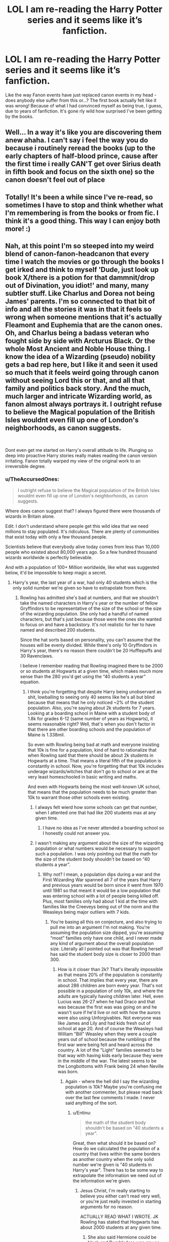 #+TITLE: LOL I am re-reading the Harry Potter series and it seems like it’s fanfiction.

* LOL I am re-reading the Harry Potter series and it seems like it’s fanfiction.
:PROPERTIES:
:Author: egusisoup
:Score: 387
:DateUnix: 1577725550.0
:DateShort: 2019-Dec-30
:END:
Like the way Fanon events have just replaced canon events in my head - does anybody else suffer from this or...? The first book actually felt like it was wrong! Because of what I had convinced myself as being true, I guess, due to years of fanfiction. It's gone rly wild how surprised I've been getting by the books.


** Well... In a way it's like you are discovering them anew ahaha. I can't say i feel the way you do because i routinely reread the books (up to the early chapters of half-blood prince, cause after the first time i really CAN'T get over Sirius death in fifth book and focus on the sixth one) so the canon doesn't feel out of place
:PROPERTIES:
:Author: martapuck
:Score: 106
:DateUnix: 1577726385.0
:DateShort: 2019-Dec-30
:END:


** Totally! It's been a while since I've re-read, so sometimes I have to stop and think whether what I'm remembering is from the books or from fic. I think it's a good thing. This way I can enjoy both more! :)
:PROPERTIES:
:Author: RickardHenryLee
:Score: 42
:DateUnix: 1577731532.0
:DateShort: 2019-Dec-30
:END:


** Nah, at this point I'm so steeped into my weird blend of canon-fanon-headcanon that every time I watch the movies or go through the books I get irked and think to myself 'Dude, just look up book X/there is a potion for that dammnit/drop out of Divination, you idiot!' and many, many subtler stuff. Like Charlus and Dorea not being James' parents. I'm so connected to that bit of info and all the stories it was in that it feels so wrong when someone mentions that it's actually Fleamont and Euphemia that are the canon ones. Oh, and Charlus being a badass veteran who fought side by side with Arcturus Black. Or the whole Most Ancient and Noble House thing. I know the idea of a Wizarding (pseudo) nobility gets a bad rep here, but I like it and seen it used so much that it feels weird going through canon without seeing Lord this or that, and all that family and politics back story. And the much, much larger and intricate Wizarding world, as fanon almost always portrays it. I outright refuse to believe the Magical population of the British Isles wouldnt even fill up one of London's neighborhoods, as canon suggests.

​

Dont even get me started on Harry's overall attitude to life. Plunging so deep into proactive Harry stories really makes reading the canon version irritating. Fanon totally warped my view of the original work to an irreversible degree.
:PROPERTIES:
:Score: 133
:DateUnix: 1577735540.0
:DateShort: 2019-Dec-30
:END:

*** u/TheAccursedOnes:
#+begin_quote
  I outright refuse to believe the Magical population of the British Isles wouldnt even fill up one of London's neighborhoods, as canon suggests.
#+end_quote

Where does canon suggest that? I always figured there were thousands of wizards in Britain alone.

Edit: I don't understand where people get this wild idea that we need millions to stay populated. It's ridiculous. There are plenty of communities that exist today with only a few thousand people.

Scientists believe that everybody alive today comes from less than 10,000 people who existed about 80,000 years ago. So a few hundred thousand wizards worldwide is perfectly believable.

And with a population of 100+ Million worldwide, like what was suggested below, it'd be impossible to keep magic a secret.
:PROPERTIES:
:Author: TheAccursedOnes
:Score: 32
:DateUnix: 1577740116.0
:DateShort: 2019-Dec-31
:END:

**** Harry's year, the last year of a war, had only 40 students which is the only solid number we're given so have to extrapolate from there.
:PROPERTIES:
:Author: Entinu
:Score: 31
:DateUnix: 1577740432.0
:DateShort: 2019-Dec-31
:END:

***** Rowling has admitted she's bad at numbers, and that we shouldn't take the named characters in Harry's year or the number of fellow Gryffindors to be representative of the size of the school or the size of the wizarding population. She only had a handful of named characters, but that's just because those were the ones she wanted to focus on and have a backstory. It's not realistic for her to have named and described 200 students.

Since the hat sorts based on personality, you can't assume that the houses will be evenly divided. While there's only 10 Gryffindors in Harry's year, there's no reason there couldn't be 20 Hufflepuffs and 30 Ravenclaws.

I believe I remember reading that Rowling imagined there to be 2000 or so students at Hogwarts at a given time, which makes much more sense than the 280 you'd get using the “40 students a year” equation.
:PROPERTIES:
:Author: ahleeshaa23
:Score: 20
:DateUnix: 1577744001.0
:DateShort: 2019-Dec-31
:END:

****** I think you're forgetting that despite Harry being unobservant as shit, lowballing to seeing only 40 seems like he's all but blind because that means that he only noticed ~2% of the student population. Also, you're saying about 2k students for 7 years. Looking at a boarding school in Maine with a student body of 1.8k for grades 6-12 (same number of years as Hogwarts), it seems reasonable right? Well, that's when you don't factor in that there are other boarding schools and the population of Maine is 1.338mil.

So even with Rowling being bad at math and everyone insisting that 10k is fine for a population, kind of hard to rationalize that when Rowling said that there should be about 2k students in Hogwarts at a time. That means a literal fifth of the population is constantly in school. Now, you're forgetting that that 10k includes underage wizards/witches that don't go to school or are at the very least homeschooled in basic writing and maths.

And even with Hogwarts being the most well-known UK school, that means that the population needs to be much greater than 10k to warrant those other schools even existing.
:PROPERTIES:
:Author: Entinu
:Score: 9
:DateUnix: 1577762334.0
:DateShort: 2019-Dec-31
:END:

******* I always felt wierd how some schools can get that number, when I attented one that had like 200 students max at any given time.
:PROPERTIES:
:Author: nutakufan010
:Score: 1
:DateUnix: 1577821618.0
:DateShort: 2019-Dec-31
:END:

******** I have no idea as I've never attended a boarding school so I honestly could not answer you.
:PROPERTIES:
:Author: Entinu
:Score: 1
:DateUnix: 1577828091.0
:DateShort: 2020-Jan-01
:END:


******* I wasn't making any argument about the size of the wizarding population or what numbers would be necessary to support such a population. I was only pointing out that the math for the size of the student body shouldn't be based on “40 students a year”.
:PROPERTIES:
:Author: ahleeshaa23
:Score: 0
:DateUnix: 1577763506.0
:DateShort: 2019-Dec-31
:END:

******** Why not? I mean, a population dips during a war and the First Wizarding War spanned all 7 of the years that Harry and previous years would be born since it went from 1970 until 1981 so that meant it would be a low population that was entering school with a lot of people being killed off. Plus, most families only had about 1 kid at the time with families like the Creeveys being out of the norm and the Weasleys being major outliers with 7 kids.
:PROPERTIES:
:Author: Entinu
:Score: -1
:DateUnix: 1577764871.0
:DateShort: 2019-Dec-31
:END:

********* You're basing all this on conjecture, and also trying to pull me into an argument I'm not making. You're assuming the population size dipped, you're assuming “most” families only have one child, and I never made any kind of argument about the overall population size. Literally all I pointed out was that Rowling herself has said the student body size is closer to 2000 than 300.
:PROPERTIES:
:Author: ahleeshaa23
:Score: 4
:DateUnix: 1577765376.0
:DateShort: 2019-Dec-31
:END:

********** How is it closer than 2k? That's literally impossible as that means 20% of the population is constantly in school. That implies that every year, there are about 286 children are born every year. That's not possible in a population of only 10k, and where the adults are typically having children later. Hell, even Lucius was 26-27 when he had Draco and that was because the first was was going on and he wasn't sure if he'd live or not with how the aurors were also using Unforgivables. Not everyone was like James and Lily and had kids fresh out of school at age 20. And of course the Weasleys had William "Bill" Weasley when they were a couple years out of school because the rumblings of the first war were being felt and heard across the country. A lot of the "Light" families seemed to be that way with having kids early because they were in the middle of the war. The latest seems to be the Longbottoms with Frank being 24 when Neville was born.
:PROPERTIES:
:Author: Entinu
:Score: -3
:DateUnix: 1577766166.0
:DateShort: 2019-Dec-31
:END:

*********** Again - where the hell did I say the wizarding population is 10k? Maybe you're confusing me with another commenter, but please read back over the last few comments I made. I never said anything of the sort.
:PROPERTIES:
:Author: ahleeshaa23
:Score: 4
:DateUnix: 1577768402.0
:DateShort: 2019-Dec-31
:END:

************ u/Entinu:
#+begin_quote
  the math of the student body shouldn't be based on "40 students a year".
#+end_quote

Great, then what should it be based on? How do we calculated the population of a country that lives within the same borders as another country when the only solid number we're given is "40 students in Harry's year". There has to be some way to extrapolate the information we need out of the information we're given.
:PROPERTIES:
:Author: Entinu
:Score: 1
:DateUnix: 1577828227.0
:DateShort: 2020-Jan-01
:END:

************* Jesus Christ, I'm really starting to believe you either can't read very well, or you're just really invested in starting arguments for no reason.

ACTUALLY READ WHAT I WROTE. JK Rowling has stated that Hogwarts has about 2000 students at any given time.
:PROPERTIES:
:Author: ahleeshaa23
:Score: 2
:DateUnix: 1577828683.0
:DateShort: 2020-Jan-01
:END:

************** She also said Hermione could be black and Dumbledore was gay so maybe take what she says with a grain of salt.
:PROPERTIES:
:Author: Entinu
:Score: -2
:DateUnix: 1577830634.0
:DateShort: 2020-Jan-01
:END:


***** Even if we take that number as the right one for all years, you still get thousands of wizards in Britain. Not sure what the problem really is. A population of like a million in Britain doesn't make sense.
:PROPERTIES:
:Author: TheAccursedOnes
:Score: 14
:DateUnix: 1577740615.0
:DateShort: 2019-Dec-31
:END:

****** The population in all of the UK, not just Britain, was 57.44 million in 1991 (the year Harry started school). Let's not forget that population is shared between the wizarding and muggle populations. So, a few million actually makes sense as otherwise the entire population wouldn't be enough to support all the Ministry jobs, the shops in 3 magical-only areas, 13 Quidditch teams (even just based on the 7 minimum needed as players), as well as the other magical parts of the UK that we don't see because we're following a teenage boy as he goes through school rather than traveling the country.
:PROPERTIES:
:Author: Entinu
:Score: 14
:DateUnix: 1577742380.0
:DateShort: 2019-Dec-31
:END:

******* A few million in the UK alone is absurd. It makes no sense at all. They would never be able to uphold the Statute of Secrecy worldwide. It would force Hogwarts to have tens of thousands of students.

And I don't know why you think 5,000-20,000 isn't enough to cover all the things you list. It doesn't take a thousand people to run a store in Diagon Alley.

Like the Quidditch thing. 7 players per team, 13 teams, equals 91 people. You do not need a population of millions for that or any of the things you listed.
:PROPERTIES:
:Author: TheAccursedOnes
:Score: 17
:DateUnix: 1577746279.0
:DateShort: 2019-Dec-31
:END:

******** At what point do you need the population to reach for it to be more efficient to have a town hall rather than multiple floors at the Ministry of Magic, each staffing hundreds of people? Let's not forget that the auror department was badly ravaged by both the First Wizarding War and the Second Wizarding War, which were both "won" within 16 years of each other.

To put that in perspective, the population of the United states dropped 60k between 1917 and 1918. The US joined the war in 1917 and it finished about a year later. So it'd make sense for the population to drop about 5% of 1%. Now, that doesn't seem like a lot, but you're looking at 103mil where 60k dropping off doesn't affecting the population significantly. If we apply that same percentage to the 10k of Wizarding Brittain (even though Wizarding UK would make more sense), that's a loss of about 6 people. But, that's inaccurate as we've been told there were entire families that were wiped out. That means both sets of grandparents, the parents, and, assuming average for wizards, 1 child so a total of 7 people. Now, that's not looking at the older families that had far more family members and wizards having a longer lifespan compared to Muggles. At that point, you're looking at an average of 12 per family. Now, let's call it an average of 9.5 people per family. We don't know how many families were wiped out so that number could easily be in the hundreds which is actually very detrimental to a population of only 10k.
:PROPERTIES:
:Author: Entinu
:Score: 5
:DateUnix: 1577761641.0
:DateShort: 2019-Dec-31
:END:

********* u/TheAccursedOnes:
#+begin_quote
  At what point do you need the population to reach for it to be more efficient to have a town hall rather than multiple floors at the Ministry of Magic, each staffing hundreds of people?
#+end_quote

Why does each floor need to staff hundreds of people? Two of the floors at the Ministry are literally just the Atrium and the courtrooms. And not each one needs hundreds. The top floor just consists of the Minister and his support staff. That's it. So that's three floors that are hardly anything.

So really, even if there are 1000-2000 people working in the Ministry, you could still have hundreds working in the proper departments that need it.

#+begin_quote
  Let's not forget that the auror department was badly ravaged by both the First Wizarding War and the Second Wizarding War, which were both "won" within 16 years of each other.
#+end_quote

And yet we only see a few Aurors. If there were millions in the UK, there would be hundreds if not thousands of Aurors.

#+begin_quote
  So it'd make sense for the population to drop about 5% of 1%. If we apply that same percentage to the 10k of Wizarding Britain.
#+end_quote

Why would we apply that? You're comparing apples to oranges. There's no reason to believe wizards were dying at the same rate as US soldiers. It's two vastly different cultures with two vastly different ways of fighting a war.

You can't just take a random number of a random country in a random war and then apply it here as if it fits perfectly.

#+begin_quote
  We don't know how many families were wiped out so that number could easily be in the hundreds which is actually very detrimental to a population of only 10k.
#+end_quote

/Probably why people were afraid to use Voldemort's name./
:PROPERTIES:
:Author: TheAccursedOnes
:Score: 9
:DateUnix: 1577762563.0
:DateShort: 2019-Dec-31
:END:

********** u/Entinu:
#+begin_quote
  you could still have hundreds working in the proper departments.
#+end_quote

You're looking at an average of 166-332 people per the relevant floors. On the low end, you're massively understaffing people. On the high end, still understaffing. Seriously, there's a sub-department that deals with things like dragons and acromantula. You really think 332 is enough to be split in that entire department? Let's not forget that that department also has a sub-department that deals with things classified under "Being" like merpeople, a sub-department that deals exclusively with goblins, a sub-department that deals with spirits, a sub-department that deals exclusively with the centaurs, a sub-department that deals with pests like nogtails and chizpurfles, and a sub-department that deals with the coming up with excuses for obviously magical things that Muggles won't believe.

You are massively understaffing 7 divisions by staffing them with anywhere between 24-48 staff members....not counting the head of the overarching department. Plus, pretty sure each sub-department has a head or manager as well. Tell me how 48 staff members is enough to deal with something like a dragon or a nest of acromantula?

Then there's the DMLE (Department of Magical Law Enforcement). Your'e telling me that there's only 55-110 Aurors? How about only 110 people in charge of Wizengamot Administrative Services or even Improper Use of Magic? You really think that 110 people is enough to be sent on patrol while also being stationed at strategic location to catch wanted fugitives and still have enough for highly-trained wizards/witches to arrest dangerous criminals? Because I highly doubt it.
:PROPERTIES:
:Author: Entinu
:Score: 4
:DateUnix: 1577765723.0
:DateShort: 2019-Dec-31
:END:

*********** u/TheAccursedOnes:
#+begin_quote
  You're looking at an average of 166-332 people per the relevant floors. On the low end, you're massively understaffing people. On the high end, still understaffing.
#+end_quote

Why? Why does the Department of Magical Games and Sports, for example, need 500+ people like you're implying?

Furthermore, your argument of there being millions wizards imply there's thousands of Aurors, for example. And that doesn't make sense with what we see in canon. We get a glimpse of the Auror office in the fifth book, and it's not even remotely implied to be big enough.

#+begin_quote
  Seriously, there's a sub-department that deals with things like dragons and acromantula. You really think 332 is enough to be split in that entire department?
#+end_quote

The Department for the Regulation and Control of Magical Creatures has like 6 sub-departments. Two of them are just liaison offices for Goblins and Centaurs. So yes, I think that's enough.

Also, dragons aren't native to England.

And acromantulas aren't common either. There isn't even one confirmed colony in Scotland, according to Newt.

There is honestly no reason to believe that hundreds of wizards are needed daily to fight magical creatures.

Furthermore, you also have things like the "Official Gobstones Club" as being one of the subdepartments in another department. So you obviously don't need many people for that, meaning some of the numbers can hop into the appropriate divisions.

And just a reminder that 332 is me very much lowballing the number. I'd argue there's at least 2,000 people working in the Ministry, which would double your estimates.

The Ministry put 500 workers toward the Quidditch World Cup. As daily operations are, well, daily, it doesn't make sense that these 500 workers would even be a third of the full force. So their full number is probably a few thousand.

#+begin_quote
  Then there's the DMLE (Department of Magical Law Enforcement). You're telling me that there's only 55-110 Aurors?
#+end_quote

Probably much less tbh. It's an elite force. Why would there be hundreds for a small population?

You know, I've been defending my stance this whole time, constantly putting down rebuttal after rebuttal of yours before you give up on those lines of argument, but let's argue yours now.

You believe there are millions of wizards in the UK. Since half the Ministry's purpose is to keep the Statute of secrecy upheld, that means there would have to be tens of thousands of Ministry officials.

Explain how this makes any sense with what we see in canon. Where are these hundreds of Aurors? Why do we keep seeing only a couple? Where are the 10,000-100,000 or so children going to school? Are only 2000 going to Hogwarts? Seems low.

How in the world do they uphold the Statute of Secrecy with hundreds of millions of wizards worldwide? 100,000,000+ easily all over the globe. There's no way in hell they keep magic a secret.

Edit: Welp, climate denier. This is why I check people's profiles, so I don't waste my time with fucking morons. If actual scientific studies can't dissuade you from idiocy, then neither can I. Blocked. Don't bother responding.
:PROPERTIES:
:Author: TheAccursedOnes
:Score: 7
:DateUnix: 1577767442.0
:DateShort: 2019-Dec-31
:END:


********* You are comparing the losses of a war fought within Britain where civilians were frequently killed, if not targeted, to the losses of 1 and a half years of war, taken by a fresh and professional army that was fighting mostly conscripts on foreign grounds with no risk of civilian casualties. A better comparison would be Poland during WW2 - almost 20% of the population died during the fighting, resistance movements (against both Germany and the Soviets), or the holocaust.
:PROPERTIES:
:Author: machjacob51141
:Score: 1
:DateUnix: 1577789654.0
:DateShort: 2019-Dec-31
:END:

********** You realize that the 2 wizarding wars lasted a total of like 15 years and were more akin to civil wars, right? By the way, the American Civil War had 50k civilian deaths so maybe don't act like civilians aren't casualties of war. And as for WWI, there were 583k civilian deaths in 1917 and 722k civilian deaths in 1918. There are always civilian casualties in war because they attack and target production lines and buildings, like factories, and they don't know when people are working there so civilians die. Voldemort's forces were more direct and attacked homes rather than just targeting shops in Diagon Alley and possibly Hogemeade when no one was there.
:PROPERTIES:
:Author: Entinu
:Score: 1
:DateUnix: 1577828020.0
:DateShort: 2020-Jan-01
:END:

*********** I never said that civilians aren't casualties of war, I said that in WW1, fighting was not on US soil, so there weren't any American civilian casualties. My whole point was that civilians were targeted in the wizarding war, so your comparison to WW1 USA was inaccurate
:PROPERTIES:
:Author: machjacob51141
:Score: 1
:DateUnix: 1577928230.0
:DateShort: 2020-Jan-02
:END:


******* A few million is my estimate as well.
:PROPERTIES:
:Score: -1
:DateUnix: 1577742541.0
:DateShort: 2019-Dec-31
:END:

******** A few million is probably the most accurate we can give as it'd be a percentage, but not abysmally small like what some people are saying "a few thousand". Yeah, that's not enough to sustain a population even with bringing in the muggleborns every single year.
:PROPERTIES:
:Author: Entinu
:Score: 2
:DateUnix: 1577743337.0
:DateShort: 2019-Dec-31
:END:

********* u/TheAccursedOnes:
#+begin_quote
  Yeah, that's not enough to sustain a population even with bringing in the muggleborns every single year.
#+end_quote

That's just entirely wrong. If there are, say, 10,000 wizards in the UK, that means hundreds of thousands in the world. That is more than enough to sustain the population. There are plenty of small communities all around the world with only a few thousand people.

Hell, scientists believe there was once a period in our history where only a couple thousand humans were alive. And numerous scientists have calculated that only a few hundred people would be enough to kick off a new society without inbreeding.
:PROPERTIES:
:Author: TheAccursedOnes
:Score: 10
:DateUnix: 1577747943.0
:DateShort: 2019-Dec-31
:END:

********** Nobody is talking about the level needed to continue existing as a species. They're talking about the level needed to even bother creating institutions like the Ministry.
:PROPERTIES:
:Author: -shrug-
:Score: 3
:DateUnix: 1577751500.0
:DateShort: 2019-Dec-31
:END:

*********** u/TheAccursedOnes:
#+begin_quote
  Yeah, that's *not enough to sustain a population*
#+end_quote

They're /clearly/ talking about existence.

And they're completely wrong either way. [[https://en.wikipedia.org/wiki/Tuvalu][Tuvalu]] is a country of 11,000. Then there's the numerous examples of local governments for towns. You can 100% sustain a population with 10,000, /especially/ if you live longer than we do. Anyone saying otherwise has no idea what they're talking about.
:PROPERTIES:
:Author: TheAccursedOnes
:Score: 4
:DateUnix: 1577755333.0
:DateShort: 2019-Dec-31
:END:

************ OK, some people are but that's incredibly stupid because for population survival you include Muggles (hello, Voldemorts dad?).

Tuvalu is an interesting counterexample. I would argue that it doesn't really work because their government system was essentially imposed on them by the British, and they remain financially dependent on international aid to survive.
:PROPERTIES:
:Author: -shrug-
:Score: 2
:DateUnix: 1577756854.0
:DateShort: 2019-Dec-31
:END:

************* So what? It doesn't change the fact that a society can thrive on 10,000. Especially, if as you put it, they can have children with muggles. If anything, you're adding to my point.

#+begin_quote
  it doesn't really work because their government system was essentially imposed on them by the British,
#+end_quote

That's completely irrelevant. The point is that small population countries can have functioning governments. How that government started is irrelevant.

And I don't see why the magical ministry would need that kind of aid. Wizards don't really have an issue with things like food and water which places like Tuvalu would need.

And ignoring Tuvalu, do I need to list the hundreds of smaller local governments which work just fine?

The point being argued here is whether 10,000 is enough for a government. And it clearly is. There are countless examples. How these real life examples started or if they receive financial aid is entirely irrelevant.
:PROPERTIES:
:Author: TheAccursedOnes
:Score: 1
:DateUnix: 1577757111.0
:DateShort: 2019-Dec-31
:END:

************** Well, my point was about the size you need to be in order to bother creating these institutions, and I don't consider the existence of a town council to be the equivalent to an entire Ministry with sub departments etc, but OK. Overall it's pretty impossible to make a proper argument because almost anything can be justified with "but magic" so sure, when the wizarding population hit a few thousand they created the Ministry just to fill everyone's time.
:PROPERTIES:
:Author: -shrug-
:Score: 3
:DateUnix: 1577757692.0
:DateShort: 2019-Dec-31
:END:

*************** I really don't see the argument. You haven't given any reason that can't exist.

10,000 people.

If only 1,000 work in the Ministry (it's probably more), that's more than enough for sub departments. There's what, 7 departments? You're looking at 100+ for each one. Given that each subdepartment/office can be as low as 2 people, it fits perfectly fine. Each department doesn't need thousands of people in it.
:PROPERTIES:
:Author: TheAccursedOnes
:Score: 2
:DateUnix: 1577763942.0
:DateShort: 2019-Dec-31
:END:


********** u/Entinu:
#+begin_quote
  hundreds of thousands in the world.....scientists believe there was once a period in our history where only a couple thousand humans were alive.....numerous scientists have calculated that only a few hundred people would be enough to kick off a new society without inbreeding.
#+end_quote

Let's break this down one at a time: a population of 10k is not enough to warrant 9 floors of departments in a Ministry. Maybe a town hall, but not a Ministry. Second, I was referring to sustain the population of magical Britain. And I've seen your other arguments in this thread and they don't track as you're assuming each copulation results in a net growth in the magical population, not accounting for squibs or non-magicals born of a magical with a muggle. So, you'd need to have an equal number of deaths and births just to sustain the population every 18 years.....assuming no teenage pregnancies where the kids are born out of wedlock and, again, the kid/kids are born magical and not muggle/non-magical. While it is doable, it still wouldn't warrant having a Ministry and a full Wizengamot, which is used as the court system which seems to be mostly hereditary rather than an elected position.

Now, onto those scientists: yeah, there was a point where only a couple thousand humans were alive. Let's assume big and go 5k (even though a couple thousand is 2k). For the first few decades, they'd need to be breeding like rabbits or inbreeding within the same family multiple times to grow the population pool. By that point, there's a lot of genetic deficiencies.

As for the only needing a few hundred, again, let's go with 500 hundred as that feels reasonable. Assuming all 500 are within a reasonable age group to where the child isn't born sickly, you'd need to wait at least a decade or two each time unless you go with an open society where everyone is having sex and breeding with everyone. In that case, you're further narrowing the gene pool as that prevents safe numbers to avoid inbreeding, which again leads to genetic deficiencies and problems.

So, no, 10k is not enough to maintain the population of a country the size of Magical Britain without resulting in inbreeding even with Muggleborns being brought in every year, and warranting a government the size of the Ministry of Magic where it seems most of the population works.
:PROPERTIES:
:Author: Entinu
:Score: 1
:DateUnix: 1577760359.0
:DateShort: 2019-Dec-31
:END:

*********** u/TheAccursedOnes:
#+begin_quote
  a population of 10k is not enough to warrant 9 floors of departments in a Ministry.
#+end_quote

You keep making these claims, but you haven't actually given any reason for them. /Why/ can't 10k warrant 9 floors? If the Ministry has, say, 1000 people working in it, then that means there's 100+ people in each floor.

[[https://harrypotter.fandom.com/wiki/British_Ministry_of_Magic_floor_directory][Now if we take a look at actual floors,]] we can come to the easy conclusion that there doesn't need to be 100 people in each floor. Hell, two of the floors aren't even actual departments. It's just the Atrium and the other is just courtrooms. And another is just the Minister and his staff. So three whole floors need far less than 100 people in them.

So you're looking at 150+ people available for each department where there are actually people working. And it wouldn't be equally spread out. Some floors might have 50. Some might have 500. But the point is, even a department having 50 people is fine. It's perfectly reasonable. It's not at all unusual.

And this is with me being very generous with the "only 1000 employees" thing.

#+begin_quote
  While it is doable, it still wouldn't warrant having a Ministry and a full Wizengamot, which is used as the court system
#+end_quote

You have yet to actually give a reason for this. There is literally a [[https://en.wikipedia.org/wiki/Tuvalu#Government][country]] in the real world that has 11,000 people. And it works. It has a government.

You're literally just making random claims without any actual arguments behind them.

#+begin_quote
  Second, I was referring to sustain the population of magical Britain.
#+end_quote

Yes? I know that. 10,000 is more than enough to sustain the population.

#+begin_quote
  you're assuming each copulation results in a net growth in the magical population
#+end_quote

Uh, no, I'm not. I think it's likely, very likely, that the wizarding world has a very steady population. Doesn't grow or decrease too much.

#+begin_quote
  not accounting for squibs or non-magicals born of a magical with a muggle.
#+end_quote

Lol what. It's not like squibs are common. The amount of muggle-borns alone would probably beat out squibs. Squibs are a rounding error at best.

#+begin_quote
  a full Wizengamot, which is used as the court system which seems to be mostly hereditary rather than an elected position.
#+end_quote

There is absolutely zero evidence the Wizengamot is hereditary.

#+begin_quote
  For the first few decades, they'd need to be breeding like rabbits or inbreeding within the same family multiple times to grow the population pool
#+end_quote

Hold on, we're not talking about expanding the wizarding population to what it is now for us. We're talking about /sustaining/ the wizarding population. All those 10,000 need to do is /stay/ at 10,000. And with the longer lives of wizards added into the mix, this is easy.

As for the rest of your comment, I think I'm going to go with the actual scientists on that stuff.

[[https://www.newscientist.com/article/dn1936-magic-number-for-space-pioneers-calculated/]]

[[https://ui.adsabs.harvard.edu/abs/2014AcAau..97...16S/abstract]]

[[https://en.wikipedia.org/wiki/Minimum_viable_population]]

[[https://www.britannica.com/science/minimum-viable-population#ref1215147]]

The most generous of these to your argument is the one stating that you'd need at least 14,000 to populate a planet. And that's if people aren't particularly careful about inbreeding. And that's about populating /a planet/. What we're talking about is people who can live twice as long as the average muggle keeping a steady population.

So /yes,/ 10k is enough.
:PROPERTIES:
:Author: TheAccursedOnes
:Score: 4
:DateUnix: 1577763505.0
:DateShort: 2019-Dec-31
:END:

************ u/Entinu:
#+begin_quote
  [enter reference to Tuvalu here]
#+end_quote

So the short version is that their parliament has 15 members plus the 10 members of the Prime Minister's cabinet plus the speaker for a grand total of.....27 people. Now, for a small island nation like Tuvalu where it's spread across 3 islands and 6 atolls, meaning they seem to trust major autonomy to the outlying areas. Now, look at the UK which is basically a large island and not even half of another island (Northern Ireland).

#+begin_quote
  10,000 is more than enough to sustain a population.
#+end_quote

Even when Rowling said that 2k of said 10k population is supposed to be in Hogwarts? Let's also not forget that part of that 10k is underage and proof seems to point to most families only having one child while families like the Weasleys are outliers. Hell, even the Patil twins can be considered out of the norm when compared to the Longbottoms, Malfoys, Zabinis, and even the Potters. Hell, even look at the muggleborns and you see that most also only have one kid with the Creevey brothers being the exception.

#+begin_quote
  very steady population.
#+end_quote

And where's your proof on that since you're demanding so much proof from me? For the record, population tends to go down in times of war and Wizarding UK had 2 wars 15 from the end of one to the start of another. America's population dipped 60k when we joined WWI, that's 0.05% of the population. With a wizarding population of 10k, yeah, that's like 6 people but it doesn't make sense as people have pointed out that entire families were wiped out during the First Wizarding War and we have proof that it happened again with the Bones family nearly being wiped out during the Second Wizarding War.

#+begin_quote
  Squibs are a rounding error at best.
#+end_quote

And where does it say that squibs make up a small population? Hell, we don't even know the appropriate percentage of muggleborns as we only have like 2 solid examples out of Harry's year: Hermione Granger and Dean Thomas. Assuming that 40 was accurate, that's 2% of the student population.

#+begin_quote
  longer lives of wizards added into the mix, this is easy.
#+end_quote

Actually, it's not as if you look just at James Potter (Harry's dad), he wasn't born until his own father (Fleamont) was 52....assuming that Fleamont was born in 1908. All we know about Fleamont is that he was born before 1909 so 1908 seems like a safe enough bet while James was born in 1960. The reason that Harry was born while his father was 19-20 was because they were in the midst of a war. The same argument can be made for most of the students for Harry's year and possibly even a few years prior as parents were having kids sooner in hopes of continuing their family line.

I mean, look at the Blacks who had Sirius in their in their early-30s. And the only possible reason for that is that Rowling was bad at maths or they had a different mindset than the Potters.

Also, in relation to your "Magic Number for Space Pioneers Calculated" article, please read the whole thing as then you'd see this part: "A potential concern is that small populations can suffer a damaging reduction in genetic diversity due to inbreeding, says Dennis O'Rourke from the University of Utah. He considered the same 10-generation, 200-year journey as Moore and looked at both genetic drift and inbreeding.

“The decrease in genetic variation is actually quite small and less than found in some successful small populations on Earth,” he says. “It would not be a significant factor *as long as the space travellers come home or interact with other humans at the end of the 200 year period*.”"

I bolded the important part.
:PROPERTIES:
:Author: Entinu
:Score: 1
:DateUnix: 1577764719.0
:DateShort: 2019-Dec-31
:END:

************* u/TheAccursedOnes:
#+begin_quote
  So the short version is that their parliament has 15 members plus the 10 members of the Prime Minister's cabinet plus the speaker for a grand total of.....27 people.
#+end_quote

What the fuck? Firstly, I used the country as an example of a small population having a government. Secondly, a government doesn't just consist of parliament, a cabinet, and a speaker. That's not what the Ministry of Magic consists of either.

#+begin_quote
  Even when Rowling said that 2k of said 10k population is supposed to be in Hogwarts?
#+end_quote

Oh, no, you don't get to pull this bullshit twice in a row. We're not using Rowling's numbers, because Rowling's numbers are inconsistent and stupid. I never said I was using Rowling's numbers. We've established her numbers are dumb. Therefore, we're both using our own numbers and making our own arguments for it.

And again, as of yet, you haven't actually given any reasoning for your claims.

#+begin_quote
  And where's your proof on that since you're demanding so much proof from me?
#+end_quote

Common sense. If the pop is under 100,000 in 1990s, then if we were to use the muggles as a standard, there would be like... 5 wizards around the time Hogwarts was built or something. And that's dumb. (But not as dumb as the implications of millions of wizards in the UK alone.)

Furthermore, I'm not just demanding proof. I'm demanding an argument. Any argument at all. Your comments have been nothing but random claims thrown out with no reasoning backing them.

#+begin_quote
  For the record, population tends to go down in times of war and Wizarding UK had 2 wars 15 from the end of one to the start of another. America's population dipped 60k when we joined WWI, that's 0.05% of the population.
#+end_quote

Why would we apply that? You're comparing apples to oranges. There's no reason to believe wizards were dying at the same rate as US soldiers. It's two vastly different cultures with two vastly different ways of fighting a war.

#+begin_quote
  And where does it say that squibs make up a small population?
#+end_quote

From Chamber of Secrets, page 145:

*"Kind of the opposite of Muggle-born wizards, but Squibs are quite unusual."*

And if they were common enough to make the wizarding population fluctuate by thousands like you're suggesting, we'd sure as shit see a lot more of them.

#+begin_quote
  Actually, it's not as if you look just at James Potter (Harry's dad), he wasn't born until his own father (Fleamont) was 52
#+end_quote

There is absolutely nothing in canon to support this. Stop making baseless claims.

#+begin_quote
  Also, in relation to your "Magic Number for Space Pioneers Calculated" article, please read the whole thing as then you'd see this part: "A potential concern is that small populations can suffer a damaging reduction in genetic diversity due to inbreeding
#+end_quote

That article refers to increasing a population from *160 people.*

That's a huge freaking difference from 10,000 people merely sustaining their population to about 10,000.

Edit: Oh, you're also a climate denier. So actual scientists and scientific studies won't change your mind, then I certainly can't.

Shame on me wasting time talking with a fucking idiot. I'm done here. You're making up random shit, constantly getting proven wrong, then downvoting me out of pettiness anyway. Fuck off. Blocked and done with this.
:PROPERTIES:
:Author: TheAccursedOnes
:Score: 5
:DateUnix: 1577767711.0
:DateShort: 2019-Dec-31
:END:


********* It totally is though. I always figured the British wizarding population to be in the ballpark of 15.000 or so. Which is totally sustainable, especially considering how easy it is for magical folk to travel.
:PROPERTIES:
:Author: Caliburn0
:Score: 13
:DateUnix: 1577744358.0
:DateShort: 2019-Dec-31
:END:

********** Yeah, no idea what these folks are talking about. 15,000 in Britain means well over 500,000 worldwide. Hell, humans in real life have come back from around 15,000 people in the /entire/ world.

[[https://en.m.wikipedia.org/wiki/Toba_catastrophe_theory#]]

#+begin_quote
  The Toba eruption has been linked to a genetic bottleneck in human evolution about 70,000 years ago,[28][29] which may have resulted from a severe reduction in the size of the total human population due to the effects of the eruption on the global climate.[30] According to the genetic bottleneck theory, between 50,000 and 100,000 years ago, human populations sharply decreased to 3,000--10,000 surviving individuals.
#+end_quote
:PROPERTIES:
:Author: TheAccursedOnes
:Score: 14
:DateUnix: 1577746779.0
:DateShort: 2019-Dec-31
:END:


********** 15k seems awfully low for stuff like the Quidditch League though. You'd be hard pressed to find a city with 100k inhabitants which has 13 local sports teams. Not to mention that you need a certain population base to fill stadiums, youth programs, make merchandise profitable and the like. And that's just one sport.
:PROPERTIES:
:Author: Hellstrike
:Score: 3
:DateUnix: 1577785419.0
:DateShort: 2019-Dec-31
:END:

*********** Not really, they just have to be less professional than most imagine. Money shouldn't be as huge an issue for magicals as it is for muggles. Since their personal abilities is so much higher.
:PROPERTIES:
:Author: Caliburn0
:Score: 3
:DateUnix: 1577790818.0
:DateShort: 2019-Dec-31
:END:

************ The average ministry wizard cannot perform a sufficient shield charm. You overestimate their abilities.
:PROPERTIES:
:Author: Hellstrike
:Score: 0
:DateUnix: 1577791690.0
:DateShort: 2019-Dec-31
:END:

************* Nah. Combat has nothing to do with it. It's all in cleaning, creating, and convenience spells. Buying a house is much cheeper if a guy with a wand can make one in a few hours without even considering structural support, or proper building guidelines.
:PROPERTIES:
:Author: Caliburn0
:Score: 3
:DateUnix: 1577791873.0
:DateShort: 2019-Dec-31
:END:

************** Do you really think that they can manage the necessary spells to build a house when they cannot perform a 4th-year spell? We aren't talking about a Patronus here, but the very basics.
:PROPERTIES:
:Author: Hellstrike
:Score: -1
:DateUnix: 1577792037.0
:DateShort: 2019-Dec-31
:END:

*************** Doesn't matter. DADA has been suffering for decades, skills in that area is not indicative of anything else. Also, I'm not even talking about the average wizard/witch. I'm talking about skilled labor. How much time, and how many people do you think was needed to build the Burrow from scratch? I can guarantee that it was less than it would have been for muggles.
:PROPERTIES:
:Author: Caliburn0
:Score: 4
:DateUnix: 1577792501.0
:DateShort: 2019-Dec-31
:END:


*********** u/dahlesreb:
#+begin_quote
  You'd be hard pressed to find a city with 100k inhabitants which has 13 local sports teams.
#+end_quote

Quidditch is probably a much bigger percentage of the overall wizard economy than professional sports are in the real/Muggle one, where major competitors exist like movies and concerts. There doesn't seem to be the same diversity of entertainment in the much smaller magical world - Quidditch is the only form of entertainment we see that draws big crowds. I think it wouldn't be unreasonable to assume that it's something like 5% of the total magical economy, which would translate into hundreds of people earning their living from it.

#+begin_quote
  Not to mention that you need a certain population base to fill stadiums, youth programs, make merchandise profitable and the like. And that's just one sport.
#+end_quote

Wizards don't have to spend the resources to build a stadium. A few skilled wizards can probably set up a Quidditch pitch and some stands in a day. If they can get a few hundred people to come at a few Galleons each, that's hundreds of Galleons for a few days work. If you can schedule a game every week, that's probably more than enough to support 13 organizations of a few dozen players and support staff.

Youth programs wouldn't be necessary; promising players would just be recruited right out of Hogwarts by the teams' coaches.

Merchandise is probably just subcontracted to the standard craftsmen in Diagon Alley, then sold at a mark up. There's no reason you'd need a lot of people to make that profitable, and it's just supplemental anyway. The entire thing could probably be profitable just with ticket sales.
:PROPERTIES:
:Author: dahlesreb
:Score: 2
:DateUnix: 1577812496.0
:DateShort: 2019-Dec-31
:END:


**** If you go by this [[http://members.madasafish.com/%7Ecj_whitehound/Fanfic/numbers.htm][canon-esque reasoning]], there has to be at least 9-10k wizards and witches.
:PROPERTIES:
:Author: YOB1997
:Score: 7
:DateUnix: 1577744117.0
:DateShort: 2019-Dec-31
:END:

***** My headcanon is a little higher, but yeah, that number is faaar more reasonable than the "millions" the other user is suggesting.
:PROPERTIES:
:Author: TheAccursedOnes
:Score: 7
:DateUnix: 1577747891.0
:DateShort: 2019-Dec-31
:END:

****** I scale it up to 15k but yeah lol.
:PROPERTIES:
:Author: YOB1997
:Score: 5
:DateUnix: 1577748040.0
:DateShort: 2019-Dec-31
:END:

******* Anything below 100k makes no sense given the size of Azkaban, the Ministry or the Quidditch World Cup stadium. I mean, look at how large our stadiums are for events like the Football World Cup. Most cannot even seat 70k, and that's drawing from a much larger pool of spectators (and Ron makes it sound as if getting tickets was actually difficult).
:PROPERTIES:
:Author: Hellstrike
:Score: -1
:DateUnix: 1577785657.0
:DateShort: 2019-Dec-31
:END:


*** James Potter's mom is Dorea (Black) Potter and I will continue to believe that 'til the day I die.
:PROPERTIES:
:Author: silverminnow
:Score: 16
:DateUnix: 1577747536.0
:DateShort: 2019-Dec-31
:END:


** I always find myself getting annoyed at how the characters act, or how the plot goes. I've read so much fanfic that I honestly can't remember a lot of the original plot/facts! So many fic tropes have replaced reality!
:PROPERTIES:
:Author: RoughView
:Score: 27
:DateUnix: 1577737147.0
:DateShort: 2019-Dec-30
:END:


** I know, right? I mean, Ollivander doesn't mention magical cores /once/; the Goblins don't introduce Harry to the world of high finance, inform him about a will suppressed by Dumbledore, or tell him which lordships he can claim; Vernon doesn't beat Harry half to death every time he gets better marks than Dudley; Ron exhibits /less/ anti-Slytherin sentiment than Harry; Harry's trunk is just a trunk; and Harry can't Swear on his Magic that he didn't enter himself into the Triwizard (So Mote it Be). Bizarre!
:PROPERTIES:
:Author: turbinicarpus
:Score: 74
:DateUnix: 1577741011.0
:DateShort: 2019-Dec-31
:END:

*** You've listed every trope I hate in HP fanfiction in one comment.
:PROPERTIES:
:Author: PompadourWampus
:Score: 42
:DateUnix: 1577742352.0
:DateShort: 2019-Dec-31
:END:


*** The magical cores thing kills me! They are so important in fanfiction but literally not an ounce of true significance is paid to wands in canon beyond an indicator for personality or “great for charms!”
:PROPERTIES:
:Author: egusisoup
:Score: 18
:DateUnix: 1577741267.0
:DateShort: 2019-Dec-31
:END:

**** I think that's because of the general mindset that people, not their belongings, are the source of their own greatness. I mean, to me at least, it's much more satisfying to say "Harry is strong because he worked hard/had great talents" rather than "Harry is great because he lucked into getting a powerful wand."
:PROPERTIES:
:Author: wille179
:Score: 6
:DateUnix: 1577817364.0
:DateShort: 2019-Dec-31
:END:


*** Wait, Ron is less anti-Slytherin than Harry?
:PROPERTIES:
:Author: Hgds-_
:Score: 1
:DateUnix: 1578868189.0
:DateShort: 2020-Jan-13
:END:


*** [deleted]
:PROPERTIES:
:Score: 1
:DateUnix: 1578868198.0
:DateShort: 2020-Jan-13
:END:

**** OK, maybe that bit was a bit of a hyperbole. It's technically true, but only because we get to see more of Harry's thoughts and actions on the subject than we do Ron's.

It would be more fair to say that Ron exhibits /no more/ anti-Slytherin sentiment than Harry. It is a common trope for Gryffindor!Harry to be open to interacting with Slytherins on friendly terms, while Ron loudly voices his distrust of the proverbial Snakes, but is it really based on their canon personalities and views, or is it just for the writer's convenience?

I have to say, just once, I'd like to see a fic that uses this trope but in which Ron is proven right: the friendly and helpful Slytherin is setting Harry up, takes advantage of him, screws him over when it matters, or at the very least proves to be a fair-weather friend.
:PROPERTIES:
:Author: turbinicarpus
:Score: 6
:DateUnix: 1578906734.0
:DateShort: 2020-Jan-13
:END:


** I actually have to think before I say something Harry Potter related or I'll end up spewing some kind of fanon nonsense that in no way relates to canon.
:PROPERTIES:
:Author: BriannasNZ
:Score: 11
:DateUnix: 1577746490.0
:DateShort: 2019-Dec-31
:END:


** This is why I need to reread the actual books - it's been too long!
:PROPERTIES:
:Author: labrys71
:Score: 6
:DateUnix: 1577736139.0
:DateShort: 2019-Dec-30
:END:


** Yep I get that all the time, it's normally quite difficult to read past goblet of fire so I usually stick to fanfic past there
:PROPERTIES:
:Author: Puissance73
:Score: 14
:DateUnix: 1577731223.0
:DateShort: 2019-Dec-30
:END:


** I've reread the books numerous times over the years, and as an adult you pick up on the inconsistencies and flaws easier. But it's like, eh it's for kids no biggie. And then recently, since I work so much and dont have time, I've listened to the audiobooks. Holy cow, suddenly I find Hermione soo annoying. I've always liked her, now not so much. Listening to someone else read her was such an eye opener.

I prefer fanfic Hermione now. Book Hermione is grating.
:PROPERTIES:
:Author: kamikaze_pedestrian
:Score: 11
:DateUnix: 1577743620.0
:DateShort: 2019-Dec-31
:END:

*** Jim Dale's Hermione voice is really annoying, and I actually like her as a character. I very much prefer Stephen Fry's version of her.
:PROPERTIES:
:Author: TheEmeraldDoe
:Score: 3
:DateUnix: 1577758394.0
:DateShort: 2019-Dec-31
:END:


*** I'd take book Hermione over the most common fanon versions (damsel to rescue, flawless goddess, sex bomb and rule enforcement) any day of the year.
:PROPERTIES:
:Author: Hellstrike
:Score: 3
:DateUnix: 1577787291.0
:DateShort: 2019-Dec-31
:END:


*** That's because Hermione was always annoying. She lucked out getting with Ron.
:PROPERTIES:
:Author: richardwhereat
:Score: 5
:DateUnix: 1577767435.0
:DateShort: 2019-Dec-31
:END:


** u/u-useless:
#+begin_quote
  does anybody else suffer from this or...?
#+end_quote

Not really. Canon was written (or at least published) over a period of 10 years and has been through professional editing. My point is it was more or less a job for the people involved. While fanfiction is often a hobby for authors which they try to fit in with their school or job. So canon is more polished than 99% of fanfiction I've come across.

Plus canon has a certain innocence that fanfiction lacks. It brings many memories with it, while I started reading fanfiction much later and that doesn't bring any memories of waiting or anticipation. I don't mind stuff like gore, sex and profanity, but it needs to be used the right way. Many fics overdo it by having sex or gore every alternating chapter. This can get boring quickly. It loses its novelty. While on the other hand, Molly yelling "Not my daughter, you bitch!" or George losing an ear have a much bigger and shocking impact because it's unexpected.
:PROPERTIES:
:Author: u-useless
:Score: 26
:DateUnix: 1577738937.0
:DateShort: 2019-Dec-31
:END:

*** u/TheEmeraldDoe:
#+begin_quote
  While on the other hand, Molly yelling "Not my daughter, you bitch!" or George losing an ear have a much bigger and shocking impact because it's unexpected.
#+end_quote

I remember when I read Molly saying that, I was completely taken aback by her actions in that chapter
:PROPERTIES:
:Author: TheEmeraldDoe
:Score: 11
:DateUnix: 1577758529.0
:DateShort: 2019-Dec-31
:END:

**** Only one on the good side to use the killing curse. That shows you just how incompetent the defence really was, and even then they won. Which says a lot about Voldemort and his Death Eaters.
:PROPERTIES:
:Author: Hellstrike
:Score: 0
:DateUnix: 1577786950.0
:DateShort: 2019-Dec-31
:END:

***** I don't think Molly used the Killing Curse on Bellatrix, it seemed like a different nonverbal curse
:PROPERTIES:
:Author: TheEmeraldDoe
:Score: 6
:DateUnix: 1577805221.0
:DateShort: 2019-Dec-31
:END:


** I generally differentiate pretty well between canon and fanon so I'm never really shocked when I do a reread and find something different than a fanfic that I read, but I do prefer certain aspects of fanon over canon. (For example, I don't buy into all the borderline medieval magical nobility that some fics have, but I like the idea that there is a kind of high society based on family name, even if it might not mean anything.)

To be honest, although I'm the resident HP encyclopedia among my friend group, I don't really recommend Harry Potter as a book series anymore. For one, it's popular enough that it's not a new recommendation. But mostly, I see a significant part of why I love it so much being that there's a whole community around a) building off of canon, b) "fixing" canon, c) exploring something that canon didn't. I think it's amazing to see how creative we can get.
:PROPERTIES:
:Author: r_ca
:Score: 8
:DateUnix: 1577748578.0
:DateShort: 2019-Dec-31
:END:


** Yeah when I talk about HP to other people in my head I have to pause and be like... or was this from a fanfic? 🥴🥴
:PROPERTIES:
:Author: spideyowl
:Score: 4
:DateUnix: 1577746720.0
:DateShort: 2019-Dec-31
:END:


** Im sure this would be exactly how I felt if I decided to reread them because I read them all when I was so young. Basically my only thoughts on it are what I remember from the movies and fanon.
:PROPERTIES:
:Author: LorraineAH02
:Score: 2
:DateUnix: 1577749553.0
:DateShort: 2019-Dec-31
:END:


** I read HP fanfiction before I read the actual book when I was a kid...so I understand how you feel about that.
:PROPERTIES:
:Author: iluvnarchoa
:Score: 2
:DateUnix: 1577773328.0
:DateShort: 2019-Dec-31
:END:


** The original HP books were always poorly written fanfiction to me. I love the series, but compared to the "fanfiction" of said series I've read, they just don't stand up in terms of quality.
:PROPERTIES:
:Author: Adran06
:Score: 2
:DateUnix: 1577765616.0
:DateShort: 2019-Dec-31
:END:


** Last time I read them, I was SHOCKED that Draco and Hermione weren't together. It's total BS.
:PROPERTIES:
:Author: LeftSharkDancing
:Score: 7
:DateUnix: 1577733789.0
:DateShort: 2019-Dec-30
:END:

*** Also, I can't believe the lack of good smut.
:PROPERTIES:
:Author: LeftSharkDancing
:Score: 21
:DateUnix: 1577733813.0
:DateShort: 2019-Dec-30
:END:

**** Thats my problem with every book/tv show/movie now. They gloss over all the smut and it feels like I'm missing a major part of the characters lives
:PROPERTIES:
:Author: TGotAReddit
:Score: 10
:DateUnix: 1577737403.0
:DateShort: 2019-Dec-30
:END:

***** You're missing nothing dude, there are no reasons to believe that the main characters in HP are sexually active yet. And the books are for children ffs.
:PROPERTIES:
:Author: RoyTellier
:Score: 3
:DateUnix: 1577803134.0
:DateShort: 2019-Dec-31
:END:

****** Well, yeah. Obviously. Ive read the Harry Potter books and watched the movies. I wasn't speaking about specifically those. I said all not just HP.
:PROPERTIES:
:Author: TGotAReddit
:Score: 1
:DateUnix: 1577824611.0
:DateShort: 2020-Jan-01
:END:


*** This is hilarious 😂😂.
:PROPERTIES:
:Author: Zephrok
:Score: 9
:DateUnix: 1577735523.0
:DateShort: 2019-Dec-30
:END:


** Probably because JKR is a worse writer than a lot of fanfic authors out there.
:PROPERTIES:
:Author: Lost_in_math
:Score: 8
:DateUnix: 1577739092.0
:DateShort: 2019-Dec-31
:END:

*** And now that she's actually come out in support of a terf, she isn't even that likeable anymore.. :/
:PROPERTIES:
:Author: jazzjazzmine
:Score: 13
:DateUnix: 1577739845.0
:DateShort: 2019-Dec-31
:END:

**** She's the same as she was before. Nothing has changed.
:PROPERTIES:
:Author: PompadourWampus
:Score: 12
:DateUnix: 1577742196.0
:DateShort: 2019-Dec-31
:END:


**** Honestly the books themselves show her disgusting neo-liberal and centrist ideologies. Her being a terf (which we'd known for a while) is just shit icing on the shitcake.
:PROPERTIES:
:Author: Lost_in_math
:Score: 2
:DateUnix: 1577754046.0
:DateShort: 2019-Dec-31
:END:


**** Terf?
:PROPERTIES:
:Author: richardwhereat
:Score: 1
:DateUnix: 1577767256.0
:DateShort: 2019-Dec-31
:END:

***** Trans Exclusionary Radical Feminist.

Basically, transphobia dressed up and pretending to be pro-women.
:PROPERTIES:
:Author: conuly
:Score: 2
:DateUnix: 1577772814.0
:DateShort: 2019-Dec-31
:END:


**** You dislike someone merely based on an opinion mismatch on a highly controversial and politicised issue?

Also, is it the TE part that makes you dislike her, or the RF part?
:PROPERTIES:
:Author: BiteSizedHuman
:Score: -2
:DateUnix: 1577742438.0
:DateShort: 2019-Dec-31
:END:

***** I mean, IMHO, if one don't accept that a person is a person and has the right to decide for themselves what they are then yes, I don't like that someone, and anything else is secondary to the fact that they can't treat a human being as a human being.
:PROPERTIES:
:Author: ferret_80
:Score: 8
:DateUnix: 1577743599.0
:DateShort: 2019-Dec-31
:END:

****** [removed]
:PROPERTIES:
:Score: 8
:DateUnix: 1577754021.0
:DateShort: 2019-Dec-31
:END:

******* u/denarii:
#+begin_quote
  I feel like there is a need for the opposite opinion to at least be mentioned, if not debated at length.
#+end_quote

No, there isn't.
:PROPERTIES:
:Author: denarii
:Score: 1
:DateUnix: 1577806812.0
:DateShort: 2019-Dec-31
:END:

******** Thank you! That the comment was at +10 is still a bit of a grim statement about this sub..
:PROPERTIES:
:Author: jazzjazzmine
:Score: 0
:DateUnix: 1577807139.0
:DateShort: 2019-Dec-31
:END:


******* It likely will gain shitloads of downvotes, so have an upper.
:PROPERTIES:
:Author: richardwhereat
:Score: 1
:DateUnix: 1577767359.0
:DateShort: 2019-Dec-31
:END:


******* Agreed
:PROPERTIES:
:Author: Elliott404
:Score: -1
:DateUnix: 1577792042.0
:DateShort: 2019-Dec-31
:END:


***** I'm a feminist and I dislike the TE part of TERF.

It's more than an opinion mismatch when someone shits on/tries to negate other people's gender identities when said people aren't hurting anyone by existing.
:PROPERTIES:
:Author: silverminnow
:Score: 1
:DateUnix: 1577748289.0
:DateShort: 2019-Dec-31
:END:


***** u/conuly:
#+begin_quote
  You dislike someone merely based on an opinion mismatch on a highly controversial and politicised issue?
#+end_quote

I sure do!

I also dislike anti-Semites merely based on an opinion mismatch, and homophobes, and Trump voters. There's a bit of an overlap there.
:PROPERTIES:
:Author: conuly
:Score: 1
:DateUnix: 1577772845.0
:DateShort: 2019-Dec-31
:END:

****** Comparing TERFs to the racially motivated hatred of Jews is uncalled for and unreasonable.
:PROPERTIES:
:Author: Hellstrike
:Score: -2
:DateUnix: 1577787972.0
:DateShort: 2019-Dec-31
:END:

******* Bigotry against people, often resulting in violence, because of an intrinsic aspect of their being such as their ethnicity, their religion, or their gender identity is all pretty much the same. Only the details change.

Transphobes are just the same as anti-Semites, except for their specific target.
:PROPERTIES:
:Author: conuly
:Score: 1
:DateUnix: 1577818331.0
:DateShort: 2019-Dec-31
:END:


***** Exactly.
:PROPERTIES:
:Author: richardwhereat
:Score: 1
:DateUnix: 1577767287.0
:DateShort: 2019-Dec-31
:END:


*** I hope you're joking mate ? There isn't a single fic (that I know of) that is better written than the books.
:PROPERTIES:
:Author: RoyTellier
:Score: -1
:DateUnix: 1577802848.0
:DateShort: 2019-Dec-31
:END:

**** Then you haven't read much fanfic.
:PROPERTIES:
:Author: Kastellen
:Score: 4
:DateUnix: 1577809524.0
:DateShort: 2019-Dec-31
:END:


** I just think the canon series seems way too boring now
:PROPERTIES:
:Author: artymas383
:Score: 2
:DateUnix: 1577744696.0
:DateShort: 2019-Dec-31
:END:

*** Thats what it is for me. Like I had a lot of fun reading them 2 or 3 times before discovering fanfiction and now canon just doesn't seem wizardy enough
:PROPERTIES:
:Author: BananaManV5
:Score: 2
:DateUnix: 1577759819.0
:DateShort: 2019-Dec-31
:END:


** Happens to the best of us.
:PROPERTIES:
:Author: PompadourWampus
:Score: 1
:DateUnix: 1577742064.0
:DateShort: 2019-Dec-31
:END:


** Tempus isn't even a canon spell!
:PROPERTIES:
:Author: JavertTheArcanine
:Score: 1
:DateUnix: 1577765988.0
:DateShort: 2019-Dec-31
:END:

*** Not does Point Me show anything but the cardinal directions.
:PROPERTIES:
:Author: richardwhereat
:Score: 2
:DateUnix: 1577767511.0
:DateShort: 2019-Dec-31
:END:


** percy Jackson the other side at fanfiction.net seems kind of a particular mixture like when percy meets the kanes or magnus it compliments each other
:PROPERTIES:
:Author: Itchy-Horror
:Score: 1
:DateUnix: 1577778203.0
:DateShort: 2019-Dec-31
:END:


** Same deal here.

I recently started slowly rereading the canon books and I'm constantly mixing up canon and fanon.
:PROPERTIES:
:Score: 1
:DateUnix: 1577802404.0
:DateShort: 2019-Dec-31
:END:


** When I do get around to re-reading canon, I really appreciate how edited down the books are. So many fanfics I read are very long -- longer than the books -- and obviously have not been edited to be completely concise and focused and not drag on with useless scenes.

When it comes to canon divergences a lot of fics do, I'm usually thinking, why didn't X do Y instead? I also read a lot of time travel fix fics so the lack of heavy time travel in canon can be annoying.
:PROPERTIES:
:Author: TheEmeraldDoe
:Score: 1
:DateUnix: 1577805594.0
:DateShort: 2019-Dec-31
:END:


** Well, in one of Slicksick fanfictions, he explained with great detail in one of his author notes, how J.K. Rowling doesn't deserve any awards due to her piss poor job, due to all plotholes and how she grabbed the straw named "Side stories" to fill up those holes. He even compared her anual word count with other authors, some even fanfiction writers, and let me tell you, she doesnt come even close...
:PROPERTIES:
:Author: nutakufan010
:Score: 1
:DateUnix: 1577821329.0
:DateShort: 2019-Dec-31
:END:


** And how there isn't a muggle military agency that has investigated magic since minister bagnold during the first uprising of Voldemort would have been notified of the terrorist group and the fall but a prime minister not taking that information and starting a group to deal with future problems from the magical world that's ridiculous.

This was done with dictation the only way I can type.
:PROPERTIES:
:Author: tortlenewbie
:Score: 1
:DateUnix: 1578964902.0
:DateShort: 2020-Jan-14
:END:


** No, not at all
:PROPERTIES:
:Author: blimeyharry
:Score: 1
:DateUnix: 1577769492.0
:DateShort: 2019-Dec-31
:END:


** Yeah i have the same when i read canon. But honestly who gives a damm about canon it`s boring as hell. Fanon is way more fun and intresting.
:PROPERTIES:
:Author: Elliott404
:Score: 1
:DateUnix: 1577794692.0
:DateShort: 2019-Dec-31
:END:


** It's the only reason I don't branch out of Dramione - I'm too attached to the abnormal pairing because Hinny or Romione or whichever will distort the original

*Edit: unashamedly accepting the down votes! Woo! I like canon, what can I say*
:PROPERTIES:
:Score: -1
:DateUnix: 1577749730.0
:DateShort: 2019-Dec-31
:END:
